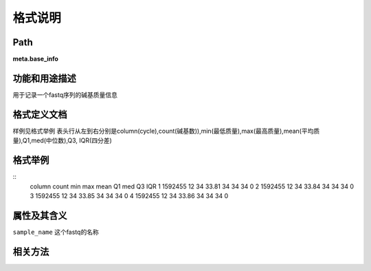
格式说明
==========================

Path
-----------

**meta.base_info**


功能和用途描述
-----------------------------------

用于记录一个fastq序列的碱基质量信息


格式定义文档
-----------------------------------

样例见格式举例
表头行从左到右分别是column(cycle),count(碱基数)),min(最低质量),max(最高质量),mean(平均质量),Q1,med(中位数),Q3, IQR(四分差)


格式举例
-----------------------------------

::
  column    count  min  max  mean  Q1  med  Q3  IQR
  1   1592455 12  34  33.81   34  34  34  0
  2   1592455 12  34  33.84   34  34  34  0
  3   1592455 12  34  33.85   34  34  34  0
  4   1592455 12  34  33.86   34  34  34  0
  
                                                                 
属性及其含义
-----------------------------------

``sample_name`` 这个fastq的名称

相关方法
-----------------------------------


